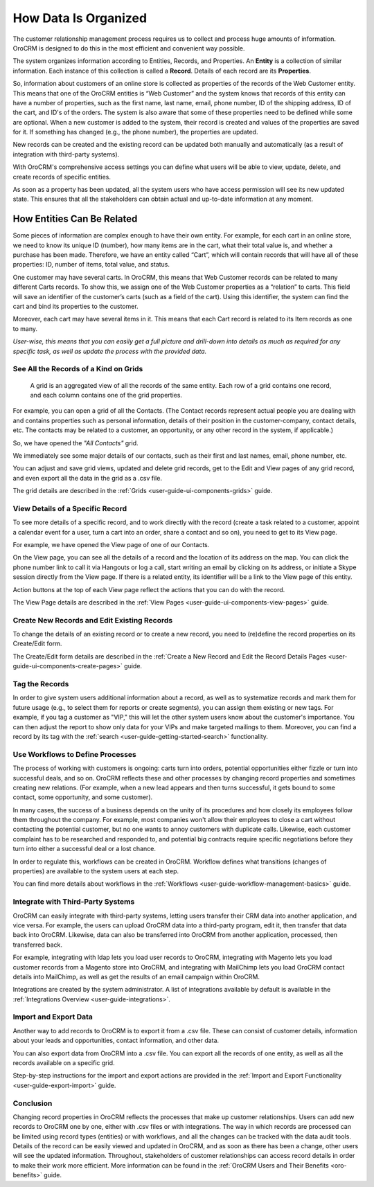 

.. _user-guide-data-management-basics-entities:

How Data Is Organized
======================

The customer relationship management process requires us to collect and process huge amounts of information. OroCRM is
designed to do this in the most efficient and convenient way possible.

The system organizes information according to Entities, Records, and Properties. An **Entity** is a collection 
of similar information. Each instance of this collection is called a **Record**. Details of each record are its 
**Properties**.

So, information about customers of an online store is collected as properties of the records of the Web Customer entity. 
This means that one of the OroCRM entities is “Web Customer” and the system knows that records of this entity can have a 
number of properties, such as the first name, last name, email, phone number, ID of the shipping address, ID of the 
cart, and ID's of the orders. The system is also aware that some of these properties need to be defined while some are 
optional. When a new customer is added to the system, their record is created and values of the properties are saved 
for it. If something has changed (e.g., the phone number), the properties are updated.

New records can be created and the existing record can be updated both manually and automatically 
(as a result of integration with third-party systems). 

With OroCRM's comprehensive access settings you can define what users will be able to view, update, delete, and create records of specific entities.

As soon as a property has been updated, all the system users who have access permission will see its new updated state.
This ensures that all the stakeholders can obtain actual and up-to-date information at any moment. 


How Entities Can Be Related
^^^^^^^^^^^^^^^^^^^^^^^^^^^

Some pieces of information are complex enough to have their own entity. For example, for each cart in an online store, 
we need to know its unique ID (number), how many items are in the cart, what their total value is, and whether a 
purchase has been made. Therefore, we have an entity called “Cart”, which will contain records that will have all of 
these properties: ID, number of items, total value, and status. 

One customer may have several carts. In OroCRM, this means that Web Customer records can be related to many different 
Carts records. To show this, we assign one of the Web Customer properties as a “relation” to carts. This field will 
save an identifier of the customer’s carts (such as a field of the cart). Using this identifier, the system can find 
the cart and bind its properties to the customer.

Moreover, each cart may have several 
items in it. This means that each Cart record is related to its Item records as one to many. 

*User-wise, this means that you can easily get a full picture and drill-down into details as much as required for any 
specific task, as well as update the process with the provided data.*  

See All the Records of a Kind on Grids
--------------------------------------

 A grid is an aggregated view of all the records of the same entity. Each row of a grid contains one record, and each 
 column contains one of the grid properties.

For example, you can open a grid of all the Contacts. (The Contact records represent actual people you are dealing with 
and contains properties such as personal information, details of their position in the customer-company, contact 
details, etc. The contacts may be related to a customer, an opportunity, or any other record in the system, if 
applicable.)

So, we have opened the *"All Contacts"* grid. 

.. image:: ../img/data_management/grid/grid_01.png

We immediately see some major details of our contacts, such as their first and last names, email, phone number, etc.

You can adjust and save grid views, updated and delete grid records, get to the Edit and View pages of any grid record, 
and even export all the data in the grid as a .csv file.

The grid details are described in the :ref:`Grids <user-guide-ui-components-grids>` guide.

View Details of a Specific Record
---------------------------------

To see more details of a specific record, and to work directly with the record (create a task related to a customer, 
appoint a calendar event for a user, turn a cart into an order, share a contact and so on), you need to get to its 
View page.

For example, we have opened the View page of one of our Contacts.

.. image:: ../img/data_management/view/view_01.png

On the View page, you can see all the details of a record and the location of its address on the map. You can click the 
phone number link to call it via Hangouts or log a call, start writing an email by clicking on its address, or initiate 
a Skype session directly from the View page. If there is a related entity, its identifier will be a link to the View 
page of this entity.

Action buttons at the top of each View page reflect the actions that you can do with the record. 

The View Page details are described in the :ref:`View Pages <user-guide-ui-components-view-pages>` guide.

Create New Records and Edit Existing Records
--------------------------------------------

To change the details of an existing record or to create a new record, you need to (re)define the record properties on 
its Create/Edit form.

The Create/Edit form details are described in the :ref:`Create a New Record and Edit the Record Details Pages <user-guide-ui-components-create-pages>`
guide.

Tag the Records
---------------

In order to give system users additional information about a record, as well as to systematize records and mark them for 
future usage (e.g., to select them for reports or create segments), you can assign them existing or new tags. For 
example, if you tag a customer as "VIP," this will let the other system users know about the customer's importance. You 
can then adjust the report to show only data for your VIPs and make targeted mailings to them. Moreover, you can find a 
record by its tag with the :ref:`search <user-guide-getting-started-search>` functionality.
 

Use Workflows to Define Processes
---------------------------------

The process of working with customers is ongoing: carts turn into orders, potential opportunities either fizzle or 
turn into successful deals, and so on. OroCRM reflects these and other processes by changing record properties and 
sometimes creating new relations. (For example, when a new lead appears and then turns successful, it gets bound to some 
contact, some opportunity, and some customer).

In many cases, the success of a business depends on the unity of its procedures and how closely its employees follow 
them throughout the company. For example, most companies won't allow their employees to close a cart without contacting 
the potential customer, but no one wants to annoy customers with duplicate calls. Likewise, each customer complaint has 
to be researched and responded to, and potential big contracts require specific negotiations before they turn into 
either a successful deal or a lost chance.

In order to regulate this, workflows can be created in OroCRM. Workflow defines what transitions (changes of 
properties) are available to the system users at each step.

You can find more details about workflows in the :ref:`Workflows <user-guide-workflow-management-basics>` guide.



Integrate with Third-Party Systems
----------------------------------

OroCRM can easily integrate with third-party systems, letting users transfer their CRM data into another application, 
and vice versa. For example, the users can upload OroCRM data into a third-party program, edit it, then transfer that 
data back into OroCRM. Likewise, data can also be transferred into OroCRM from another application, processed, then 
transferred back.

For example, integrating with ldap lets you load user records to OroCRM, integrating with Magento lets you load customer 
records from a Magento store into OroCRM, and integrating with MailChimp lets you load OroCRM contact details into 
MailChimp, as well as get the results of an email campaign within OroCRM.

Integrations are created by the system administrator. A list of integrations available by default is available in the 
:ref:`Integrations Overview <user-guide-integrations>`.

Import and Export Data
----------------------

Another way to add records to OroCRM is to export it from a .csv file. These can consist of customer details, 
information about your leads and opportunities, contact information, and other data.

You can also export data from OroCRM into a .csv file. You can export all the records of one entity, as well as all the 
records available on a specific grid. 

Step-by-step instructions for the import and export actions are provided in the 
:ref:`Import and Export Functionality <user-guide-export-import>` guide.


Conclusion
----------

Changing record properties in OroCRM reflects the processes that make up customer relationships. Users can add new 
records to OroCRM one by one, either with .csv files or with integrations. The way in which records are processed can 
be limited using record types (entities) or with workflows, and all the changes can be tracked with the data audit 
tools. Details of the record can be easily viewed and updated in OroCRM, and as soon as there has been a change, other 
users will see the updated information. Throughout, stakeholders of customer relationships can access record 
details in order to make their work more efficient. More information can be found in the 
:ref:`OroCRM Users and Their Benefits <oro-benefits>` guide.
    

 
.. |IcDelete| image:: /img/buttons/IcDelete.png
   :align: middle
   
.. |IcSettings| image:: /img/buttons/IcSettings.png
   :align: middle

.. |IcEdit| image:: /img/buttons/IcEdit.png
   :align: middle

.. |IcView| image:: /img/buttons/IcView.png
   :align: middle
   
.. |IcBulk| image:: /img/buttons/IcBulk.png
   :align: middle
   
.. |ScrollPage| image:: /img/buttons/scroll_page.png
   :align: middle
   
.. |BRefresh| image:: /img/buttons/BRefresh.png
   :align: middle

.. |BReset| image:: /img/buttons/BReset.png
